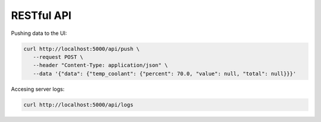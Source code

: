 
RESTful API
===========

Pushing data to the UI:

.. code-block:: sh

    curl http://localhost:5000/api/push \
       --request POST \
       --header "Content-Type: application/json" \
       --data '{"data": {"temp_coolant": {"percent": 70.0, "value": null, "total": null}}}'

Accesing server logs:

.. code-block:: sh

   curl http://localhost:5000/api/logs
